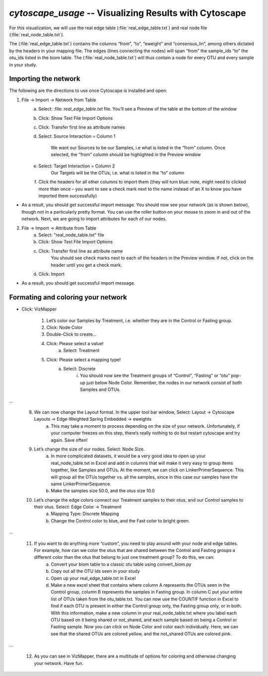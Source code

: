 .. index:: cytoscape

*cytoscape_usage* -- Visualizing Results with Cytoscape
^^^^^^^^^^^^^^^^^^^^^^^^^^^^^^^^^^^^^^^^^^^^^^^^^^^^^^^^^


For this visualization, we will use the real edge table (:file:`real_edge_table.txt`) and real node file (:file:`real_node_table.txt`).

The (:file:`real_edge_table.txt`) contains the columns “from”, “to”, “eweight” and “consensus_lin”, among others dictated by the headers in your mapping file. The edges (lines connecting the nodes) will span “from” the sample_ids “to” the otu_ids listed in the biom table. The (:file:`real_node_table.txt`) will thus contain a node for every OTU and every sample in your study.


=================================
Importing the network
=================================

The following are the directions to use once Cytoscape is installed and open:

1) File -> Import -> Network from Table
	a. Select: :file: `real_edge_table.txt` file. You’ll see a Preview of the table at the bottom of the window
	b. Click: Show Text File Import Options
	c. Click: Transfer first line as attribute names
	d. Select: Source Interaction = Column 1

		We want our Sources to be our Samples, i.e what is listed in the “from” column.
		Once selected, the “from” column should be highlighted in the Preview window

	e. Select: Target Interaction = Column 2
		Our Targets will be the OTUs, i.e. what is listed in the “to” column
	f. Click the headers for all other columns to import them (they will turn blue: note, might need to clicked more than once – you want to see a check mark next to the name instead of an X to know you have imported them successfully)

* As a result, you should get successful import message. You should now see your network (as is shown below), though not in a particularly pretty format. You can use the roller button on your mouse to zoom in and out of the network. Next, we are going to import attributes for each of our nodes.

.. image:: ../images/ cytoscape_initial_network.png
   :align: center

2) File -> Import -> Attribute from Table
	a. Select: "real_node_table.txt" file
	b. Click: Show Text File Import Options
	c. Click: Transfer first line as attribute name
		You should see check marks next to each of the headers in the Preview window. If not, click on the header until you get a check mark.
	d. Click: Import

* As a result, you should get successful import message.


=====================================
Formating and coloring your network
=====================================

* Click: VizMapper

	1. Let’s color our Samples by Treatment, i.e. whether they are in the Control or Fasting group.
	2. Click: Node Color
	3. Double-Click to create…
	4. Click: Please select a value!
		a. Select: Treatment
	5. Click: Please select a mapping type!
		a. Select: Discrete
			i. You should now see the Treatment groups of “Control”, “Fasting” or “otu” pop-up just below Node Color. Remember, the nodes in our network consist of both Samples and OTUs.

.. image:: ../images/ cytoscape_nodecolor.png


	6. Click: Control, then click on the “…” next to it
		a. This will bring up a Pick a Color window – let’s make the Control samples a blue. Click: OK
		b. Repeat this to make the Treatment samples bright green, and the otus white
	7. Click inside the Defaults window to bring up a “Default Appearance for default” window. Click on the Global tab, and change the background color to black. Click Apply.


.. image:: ../images/ cytoscape_change_background.png
...

	8. We can now change the Layout format. In the upper tool bar window, Select: Layout -> Cytoscape Layouts -> Edge-Weighted Spring Embedded -> eweights
		a. This may take a moment to process depending on the size of your network. Unfortunately, if your computer freezes on this step, there’s really nothing to do but restart cytoscape and try again. Save often!
	9. Let’s change the size of our nodes. Select: Node Size.
		a. In more complicated datasets, it would be a very good idea to open up your real_node_table.txt in Excel and add in columns that will make it very easy to group items together, like Samples and OTUs. At the moment, we can click on LinkerPrimerSequence. This will group all the OTUs together vs. all the samples, since in this case our samples have the same LinkerPrimerSequence. 
		b. Make the samples size 50.0, and the otus size 10.0
	10. Let’s change the edge colors connect our Treatment samples to their otus, and our Control samples to their otus. Select: Edge Color -> Treatment
		a. Mapping Type: Discrete Mapping
		b. Change the Control color to blue, and the Fast color to bright green.


.. image:: ../images/ cytoscape_colored_edges.png
...

	11. If you want to do anything more “custom”, you need to play around with your node and edge tables. For example, how can we color the otus that are shared between the Control and Fasting groups a different color than the otus that belong to just one treatment group? To do this, we can:
		a. Convert your biom table to a classic otu table using convert_biom.py
		b. Copy out all the OTU Ids seen in your study
		c. Open up your real_edge_table.txt in Excel
		d. Make a new excel sheet that contains where column A represents the OTUs seen in the Control group, column B represents the samples in Fasting group. In column C put your entire list of OTUs taken from the otu_table.txt. You can now use the COUNTIF function in Excel to find if each OTU is present in either the Control group only, the Fasting group only, or in both. With this information, make a new column in your real_node_table.txt where you label each OTU based on it being shared or not_shared, and each sample based on being a Control or Fasting sample. Now you can click on Node Color and color each individually. Here, we can see that the shared OTUs are colored yellow, and the not_shared OTUs are colored pink.


.. image:: ../images/ cytoscape_colored_shared.png
...

	12. As you can see in VizMapper, there are a multitude of options for coloring and otherwise changing your network. Have fun.






















